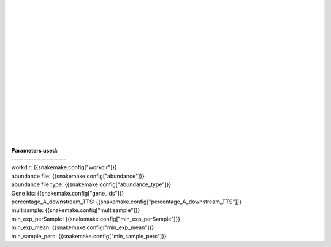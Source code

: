 |
|
|
|
|
|
|
|
|
|
|
|
|
|
|
|
|
| **Parameters used:**
| ----------------------
| workdir: {{snakemake.config["workdir"]}}
| abundance file: {{snakemake.config["abundance"]}}
| abundance file type: {{snakemake.config["abundance_type"]}}
| Gene Ids: {{snakemake.config["gene_ids"]}}
| percentage_A_downstream_TTS: {{snakemake.config["percentage_A_downstream_TTS"]}}
| multisample: {{snakemake.config["multisample"]}}
| min_exp_perSample: {{snakemake.config["min_exp_perSample"]}}
| min_exp_mean: {{snakemake.config["min_exp_mean"]}}
| min_sample_perc: {{snakemake.config["min_sample_perc"]}}
